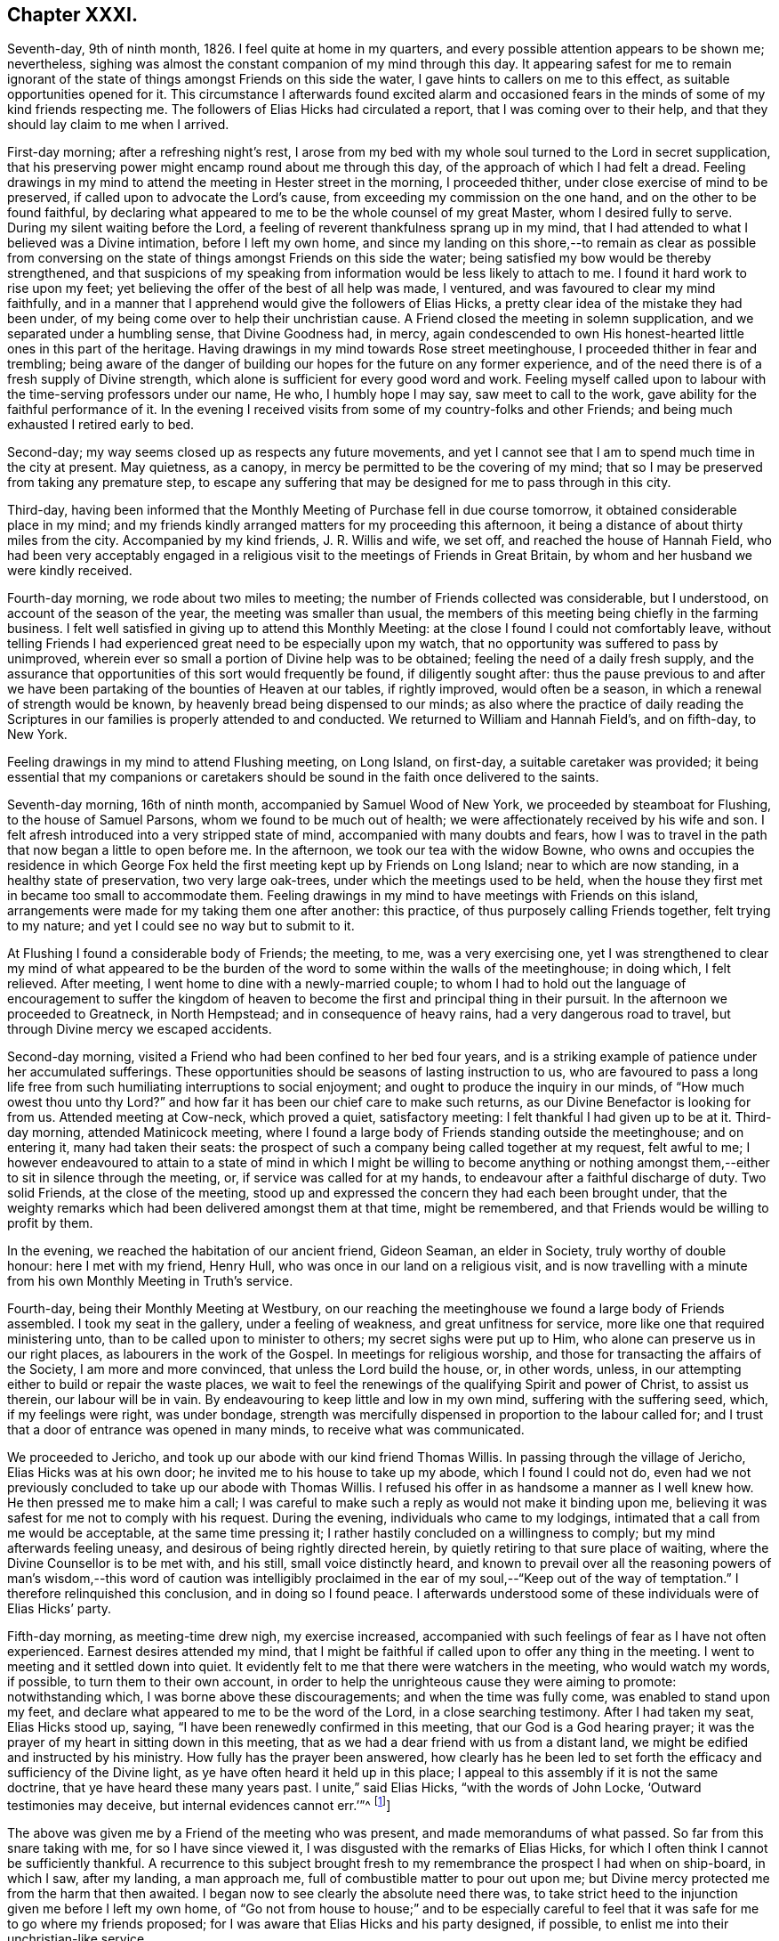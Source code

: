== Chapter XXXI.

Seventh-day, 9th of ninth month, 1826.
I feel quite at home in my quarters, and every possible attention appears to be shown me;
nevertheless, sighing was almost the constant companion of my mind through this day.
It appearing safest for me to remain ignorant of the state
of things amongst Friends on this side the water,
I gave hints to callers on me to this effect, as suitable opportunities opened for it.
This circumstance I afterwards found excited alarm and occasioned
fears in the minds of some of my kind friends respecting me.
The followers of Elias Hicks had circulated a report,
that I was coming over to their help,
and that they should lay claim to me when I arrived.

First-day morning; after a refreshing night`'s rest,
I arose from my bed with my whole soul turned to the Lord in secret supplication,
that his preserving power might encamp round about me through this day,
of the approach of which I had felt a dread.
Feeling drawings in my mind to attend the meeting in Hester street in the morning,
I proceeded thither, under close exercise of mind to be preserved,
if called upon to advocate the Lord`'s cause,
from exceeding my commission on the one hand, and on the other to be found faithful,
by declaring what appeared to me to be the whole counsel of my great Master,
whom I desired fully to serve.
During my silent waiting before the Lord,
a feeling of reverent thankfulness sprang up in my mind,
that I had attended to what I believed was a Divine intimation,
before I left my own home,
and since my landing on this shore,--to remain as clear as possible from
conversing on the state of things amongst Friends on this side the water;
being satisfied my bow would be thereby strengthened,
and that suspicions of my speaking from information would be less likely to attach to me.
I found it hard work to rise upon my feet;
yet believing the offer of the best of all help was made, I ventured,
and was favoured to clear my mind faithfully,
and in a manner that I apprehend would give the followers of Elias Hicks,
a pretty clear idea of the mistake they had been under,
of my being come over to help their unchristian cause.
A Friend closed the meeting in solemn supplication,
and we separated under a humbling sense, that Divine Goodness had, in mercy,
again condescended to own His honest-hearted little ones in this part of the heritage.
Having drawings in my mind towards Rose street meetinghouse,
I proceeded thither in fear and trembling;
being aware of the danger of building our hopes for the future on any former experience,
and of the need there is of a fresh supply of Divine strength,
which alone is sufficient for every good word and work.
Feeling myself called upon to labour with the time-serving professors under our name,
He who, I humbly hope I may say, saw meet to call to the work,
gave ability for the faithful performance of it.
In the evening I received visits from some of my country-folks and other Friends;
and being much exhausted I retired early to bed.

Second-day; my way seems closed up as respects any future movements,
and yet I cannot see that I am to spend much time in the city at present.
May quietness, as a canopy, in mercy be permitted to be the covering of my mind;
that so I may be preserved from taking any premature step,
to escape any suffering that may be designed for me to pass through in this city.

Third-day,
having been informed that the Monthly Meeting of Purchase fell in due course tomorrow,
it obtained considerable place in my mind;
and my friends kindly arranged matters for my proceeding this afternoon,
it being a distance of about thirty miles from the city.
Accompanied by my kind friends, J. R. Willis and wife, we set off,
and reached the house of Hannah Field,
who had been very acceptably engaged in a religious
visit to the meetings of Friends in Great Britain,
by whom and her husband we were kindly received.

Fourth-day morning, we rode about two miles to meeting;
the number of Friends collected was considerable, but I understood,
on account of the season of the year, the meeting was smaller than usual,
the members of this meeting being chiefly in the farming business.
I felt well satisfied in giving up to attend this Monthly Meeting:
at the close I found I could not comfortably leave,
without telling Friends I had experienced great need to be especially upon my watch,
that no opportunity was suffered to pass by unimproved,
wherein ever so small a portion of Divine help was to be obtained;
feeling the need of a daily fresh supply,
and the assurance that opportunities of this sort would frequently be found,
if diligently sought after:
thus the pause previous to and after we have been
partaking of the bounties of Heaven at our tables,
if rightly improved, would often be a season,
in which a renewal of strength would be known,
by heavenly bread being dispensed to our minds;
as also where the practice of daily reading the Scriptures
in our families is properly attended to and conducted.
We returned to William and Hannah Field`'s, and on fifth-day, to New York.

Feeling drawings in my mind to attend Flushing meeting, on Long Island, on first-day,
a suitable caretaker was provided;
it being essential that my companions or caretakers should
be sound in the faith once delivered to the saints.

Seventh-day morning, 16th of ninth month, accompanied by Samuel Wood of New York,
we proceeded by steamboat for Flushing, to the house of Samuel Parsons,
whom we found to be much out of health;
we were affectionately received by his wife and son.
I felt afresh introduced into a very stripped state of mind,
accompanied with many doubts and fears,
how I was to travel in the path that now began a little to open before me.
In the afternoon, we took our tea with the widow Bowne,
who owns and occupies the residence in which George Fox
held the first meeting kept up by Friends on Long Island;
near to which are now standing, in a healthy state of preservation,
two very large oak-trees, under which the meetings used to be held,
when the house they first met in became too small to accommodate them.
Feeling drawings in my mind to have meetings with Friends on this island,
arrangements were made for my taking them one after another: this practice,
of thus purposely calling Friends together, felt trying to my nature;
and yet I could see no way but to submit to it.

At Flushing I found a considerable body of Friends; the meeting, to me,
was a very exercising one,
yet I was strengthened to clear my mind of what appeared to be
the burden of the word to some within the walls of the meetinghouse;
in doing which, I felt relieved.
After meeting, I went home to dine with a newly-married couple;
to whom I had to hold out the language of encouragement to suffer the
kingdom of heaven to become the first and principal thing in their pursuit.
In the afternoon we proceeded to Greatneck, in North Hempstead;
and in consequence of heavy rains, had a very dangerous road to travel,
but through Divine mercy we escaped accidents.

Second-day morning, visited a Friend who had been confined to her bed four years,
and is a striking example of patience under her accumulated sufferings.
These opportunities should be seasons of lasting instruction to us,
who are favoured to pass a long life free from such
humiliating interruptions to social enjoyment;
and ought to produce the inquiry in our minds, of "`How much owest thou unto thy Lord?`"
and how far it has been our chief care to make such returns,
as our Divine Benefactor is looking for from us.
Attended meeting at Cow-neck, which proved a quiet, satisfactory meeting:
I felt thankful I had given up to be at it.
Third-day morning, attended Matinicock meeting,
where I found a large body of Friends standing outside the meetinghouse;
and on entering it, many had taken their seats:
the prospect of such a company being called together at my request, felt awful to me;
I however endeavoured to attain to a state of mind in which I might be willing to become
anything or nothing amongst them,--either to sit in silence through the meeting,
or, if service was called for at my hands,
to endeavour after a faithful discharge of duty.
Two solid Friends, at the close of the meeting,
stood up and expressed the concern they had each been brought under,
that the weighty remarks which had been delivered amongst them at that time,
might be remembered, and that Friends would be willing to profit by them.

In the evening, we reached the habitation of our ancient friend, Gideon Seaman,
an elder in Society, truly worthy of double honour: here I met with my friend,
Henry Hull, who was once in our land on a religious visit,
and is now travelling with a minute from his own Monthly Meeting in Truth`'s service.

Fourth-day, being their Monthly Meeting at Westbury,
on our reaching the meetinghouse we found a large body of Friends assembled.
I took my seat in the gallery, under a feeling of weakness,
and great unfitness for service, more like one that required ministering unto,
than to be called upon to minister to others; my secret sighs were put up to Him,
who alone can preserve us in our right places, as labourers in the work of the Gospel.
In meetings for religious worship, and those for transacting the affairs of the Society,
I am more and more convinced, that unless the Lord build the house, or, in other words,
unless, in our attempting either to build or repair the waste places,
we wait to feel the renewings of the qualifying Spirit and power of Christ,
to assist us therein, our labour will be in vain.
By endeavouring to keep little and low in my own mind, suffering with the suffering seed,
which, if my feelings were right, was under bondage,
strength was mercifully dispensed in proportion to the labour called for;
and I trust that a door of entrance was opened in many minds,
to receive what was communicated.

We proceeded to Jericho, and took up our abode with our kind friend Thomas Willis.
In passing through the village of Jericho, Elias Hicks was at his own door;
he invited me to his house to take up my abode, which I found I could not do,
even had we not previously concluded to take up our abode with Thomas Willis.
I refused his offer in as handsome a manner as I well knew how.
He then pressed me to make him a call;
I was careful to make such a reply as would not make it binding upon me,
believing it was safest for me not to comply with his request.
During the evening, individuals who came to my lodgings,
intimated that a call from me would be acceptable, at the same time pressing it;
I rather hastily concluded on a willingness to comply;
but my mind afterwards feeling uneasy, and desirous of being rightly directed herein,
by quietly retiring to that sure place of waiting,
where the Divine Counsellor is to be met with, and his still,
small voice distinctly heard,
and known to prevail over all the reasoning powers of man`'s wisdom,--this word of caution
was intelligibly proclaimed in the ear of my soul,--"`Keep out of the way of temptation.`"
I therefore relinquished this conclusion, and in doing so I found peace.
I afterwards understood some of these individuals were of Elias Hicks`' party.

Fifth-day morning, as meeting-time drew nigh, my exercise increased,
accompanied with such feelings of fear as I have not often experienced.
Earnest desires attended my mind,
that I might be faithful if called upon to offer any thing in the meeting.
I went to meeting and it settled down into quiet.
It evidently felt to me that there were watchers in the meeting,
who would watch my words, if possible, to turn them to their own account,
in order to help the unrighteous cause they were aiming to promote:
notwithstanding which, I was borne above these discouragements;
and when the time was fully come, was enabled to stand upon my feet,
and declare what appeared to me to be the word of the Lord,
in a close searching testimony.
After I had taken my seat, Elias Hicks stood up, saying,
"`I have been renewedly confirmed in this meeting, that our God is a God hearing prayer;
it was the prayer of my heart in sitting down in this meeting,
that as we had a dear friend with us from a distant land,
we might be edified and instructed by his ministry.
How fully has the prayer been answered,
how clearly has he been led to set forth the efficacy
and sufficiency of the Divine light,
as ye have often heard it held up in this place;
I appeal to this assembly if it is not the same doctrine,
that ye have heard these many years past.
I unite,`" said Elias Hicks, "`with the words of John Locke,
'`Outward testimonies may deceive, but internal evidences cannot err.`'`"^
footnote:[It may be useful, both as caution and information to Friends,
to give an extract from a letter written by a much esteemed Friend of Philadelphia,
to the author of the Beacon, soon after the appearance of his book, in America,
which will show what Elias Hicks meant by the phrases "`Divine
light`" and "`internal evidences.`"
{footnote-paragraph-split}
"`There is a natural tendency in the human mind,
when not under the regulating power of the Spirit of Truth, to run into extremes;
and under such circumstances, it often happens,
that in our zeal against a certain class of errors, we lose the true medium,
and slide into those of an opposite character.
{footnote-paragraph-split}
Such,
I apprehend, has been the case in writing this book, the Beacon.
In thy anxiety to expose the monstrous errors of Hicksism,
and to guard Friends against the dreadful consequences which must result from it,
thou hast suffered thy mind to be carried away by a false,
though specious train of reasoning;
and concluded that the precious Scripture doctrine
of the sensible guidance of the Holy Spirit,
was the cause of the awful delusion,
which unhappily spread over so large a portion of our Society here.
I am as strongly opposed to Hicksism as any one;
and I have had sufficient acquaintance with it and its advocates, to know,
that it was not the belief of the aforesaid Christian doctrine,
but a gross perversion and abuse of it,
which produced and spread the delusion of Elias Hicks and his followers.
It was going from this doctrine, and trusting to the strength of his own reason,
and in this state studying the Scriptures to find arguments to support his unbelief,
that carried him away;
and after thus bringing himself to disbelieve the truths of Christianity,
he then made use of the doctrine of the light within,
as a cloak to conceal the deformity, of his infidel opinions,
the more easily to insinuate them among his hearers.
{footnote-paragraph-split}
"`But with all his pretensions to the guidance of the light of Christ,
he united with thee in rejecting it; for I know well from my own acquaintance with him,
that he believed in nothing more than human reason;
which was what he meant by the term he so often used--"`immediate revelation;`"--declaring,
that without it, we should not know a tree from a horse,
nor a horse from a man.
{footnote-paragraph-split}
It was
therefore the rejection of the doctrine of Holy Scripture respecting
the guidance of the Spirit of Christ in the soul of man,
which led him into his errors; and this undeniable fact ought to be a solemn warning,
to all those who are tempted to fall into the same error,
of rejecting the safe and certain guide, which in the mercy of a gracious Creator,
has been kindly dispensed to us.
It is one of the subtle stratagems of the enemy of souls,
to beguile and deceive the members of our Society by the false notion,
that the doctrine of the light within leads to Hicksism; for,
having failed to sweep away the Society by the floods of infidelity,
and seeing that those who are left are clean escaped from that pit,
and abhor its pollutions,
he is now trying the more plausible and specious plan of misrepresenting
and perverting the true Christian doctrines of Quakerism;
and thus, by his lying insinuations, persuading them to desert that doctrine,
and turn back again to the carnal and formal profession and views,
out of which they were redeemed.`"]]

The above was given me by a Friend of the meeting who was present,
and made memorandums of what passed.
So far from this snare taking with me, for so I have since viewed it,
I was disgusted with the remarks of Elias Hicks,
for which I often think I cannot be sufficiently thankful.
A recurrence to this subject brought fresh to my
remembrance the prospect I had when on ship-board,
in which I saw, after my landing, a man approach me,
full of combustible matter to pour out upon me;
but Divine mercy protected me from the harm that then awaited.
I began now to see clearly the absolute need there was,
to take strict heed to the injunction given me before I left my own home,
of "`Go not from house to house;`" and to be especially careful
to feel that it was safe for me to go where my friends proposed;
for I was aware that Elias Hicks and his party designed, if possible,
to enlist me into their unchristian-like service.

Sixth-day morning, 22nd of ninth month, we attended the meeting at Bethpage,
where we had the company of Anna Willis and her son Thomas,
which was a great comfort to me.
This meetinghouse is placed pretty much in the centre of a small full-grown wood;
the horses are tied to the trees round about the meetinghouse:
everything had a rustic appearance,
a simplicity that would be likely to strike a stranger as I was.
Friends gathered more irregularly than I had yet observed on this side of the water.
I had to tell them,
"`if solitude and a retired situation would secure for them good meetings,
they were in a peculiar manner privileged, to what such were, who,
when they meet together for the purpose of religious worship,
meet in the throng of thickly-settled cities and towns;
but to have good meetings we must come together with
hearts and minds devoted to God out of meetings;
without which there could be no presenting our bodies a living sacrifice, holy,
acceptable to God, which is our reasonable service.`"
The rude and idle manner in which some of the men and lads sat,
had so attracted my attention,
that I found it would be unsafe for me to suffer the meeting to separate,
and not lay this subject before the members, which I endeavoured to do in a tender way;
recommending Friends to bring the young men and lads up to the top of the meeting,
that they might be more under notice than was the case where they now took their seats.
Some of the members of the meeting acknowledged the necessity
of such steps as I had proposed being taken.

In the afternoon we proceeded to Jerusalem: on entering the meetinghouse,
as my view was only to Friends, I was apprehensive they had not attended to my request,
and that we should have a crowd of such, as do not usually attend our religious meetings;
but this I afterwards understood was not the case.
The meeting was held in a private house; it was a newly-settled meeting,
and the last which Solomon Underbill attended,
in which he was acceptably engaged in the exercise of his gift;
although feeble in body from advanced age,
yet he was strong in his attachment to his great Master`'s cause,
which he boldly pleaded through much suffering;
he had been brought forward as a delinquent by Elias Hicks and his party,
who made up by far the greater part of the meeting,
with some other members of Jericho Monthly Meeting,
because they durst not unite with Elias Hicks in his unsound doctrines.
After meeting, Samuel Wood and myself rode to Hempstead.

Seventh-day morning, we left Hempstead for Flushing,
hoping to reach New York this evening;
on arriving at the house of our friend Samuel Parsons, we were informed,
that the corpse of a Friend, whom we had left in a very weak state of health,
when we were there before, had then left the house in order for interment; I had hoped,
after such a succession of exercise,
we should be permitted to proceed quietly to New York.
Our bodies needed some refreshment, but time would not allow of it,
unless we disturbed the meeting by going in after it was settled;
we therefore proceeded to the meetinghouse, where I took my seat,
bowed in spirit under a sense of great poverty and strippedness,
perhaps as much so as I have at any time known: but as matter opened on my mind,
and a willingness was wrought in me, strength was afforded to disclose it to the meeting.
After the meeting closed, apprehensions were awakened in my mind,
that my desire to reach New York this evening might be disappointed;
having some fears that I should be obliged to return to Jericho,
and attend their first-day morning meeting;
but after weighing this matter in the best way I was capable of,
and my mind being brought to be fully resigned to
go back to Jericho if it really were required,
I felt excused from this bitter cup, and we proceeded on our way to New York;
which place we were favoured to reach safely early in the evening.

First-day, attended Rose street meeting.
It is trying to my nature to refuse the importunity of my friends to visit them,
my natural disposition being open and communicative;
but I am satisfied with the caution given me by my Divine Master,
before I left my own home,
and from time to time repeated since,--"`Go not from house to house.`"

Fourth-day, 27th of ninth month, attended Rose street meeting;
at the close of the meeting for worship, the preparative meeting was held;
apprehending I was now favoured with a more clear prospect of future movements,
I informed the preparative meeting that I believed it would be right for me to
attend some of the meetings within the compass of Purchase Quarterly Meeting;
and then to proceed to attend the Quarterly Meetings,
with such of the Monthly and other meetings as fell in course,
belonging to the Yearly Meeting of New York.
This information appeared to obtain the solid and
weighty deliberation of some minds in the meeting,
and a general concurrence with my views was expressed:
some members of the meeting were accordingly nominated to
provide the necessary accommodation for my travelling;
who were requested also to turn their attention toward
a Friend as a suitable companion for me.

Fifth-day, attended Hester street meeting:
I felt truly thankful my lot was cast amongst Friends of this meeting,
it being a memorable time to many of us, in which it might truly be said,
by the living members of the body,
we were favoured to witness a being baptized together into the one, eternal,
invisible Spirit; and in degree permitted to partake of the same spiritual meat,
and to drink of the same spiritual Rock, which rock is Christ,
by his inward and spiritual manifestations to the souls of such,
as in simplicity and godly sincerity continue to look up to him.

Sixth-day, through close exercise of mind, and much bodily indisposition,
I had a trying day.
In the evening many Friends dropped in to see me: after awhile conversation ceased,
and a sweet quiet ensued, during which, we were favoured afresh to witness that He,
who in mercy condescended to visit our forefathers in the beginning,
when we were first gathered to be a people,
is still in mercy continuing to manifest himself to be near to us;
to help us in the faithful support of those Christian testimonies,
and in the promulgation of those Christian principles, which they were made instrumental,
in the Divine hand, of spreading as from sea to sea,
under great and sore travail of mind, subject to great deprivation of bodily comforts,
and even to great sufferings: under a grateful sense of His mercy this evening closed,
and a fresh call was proclaimed in the ear of my mind, "`Bless the Lord, O my soul,
and all that is within me bless his holy name, and forget not all his benefits.`"

First-day morning, 1st of tenth month, 1826, rode to Manhatten-ville,
about five miles out of the city, and attended meeting there;
this being only an allowed meeting,
a committee of Friends of New York were under appointment to attend it,
in addition to the small number of Friends who reside in the neighbourhood.
For a time after I took my seat, I had much suffering of mind to endure,
through a fear I had missed my way in leaving the city.
I endeavoured after as correct a view as possible of my motive,
without being able to see otherwise than that it was pure,
having but one desire in my so doing,
which was that I might be found in the way of my religious duty.
I believe it right for me thus to record and expose my various trials,
for the help and encouragement of those who may come after me;
not doubting but that such seasons of probation are
permitted in great mercy to attend us,
in order that they may prove the means of inducing us to try the fleece,
both wet and dry.
After endeavouring patiently to bear these provings of mind,
deliverance came from that all-bountiful hand, who, when he pleases, says,
"`It is enough.`"
When the meeting closed, I felt thankful I had given up to sit with Friends here;
it proving a solid opportunity.

Feeling drawings on my mind to attend the afternoon meeting in Hester street in the city,
we were favoured to reach the meetinghouse in seasonable time;
the meeting was very largely attended.
There was good ground for believing, that it proved a solid,
satisfactory opportunity to many; some, I had no doubt,
left the meetinghouse under an evidence of the comforting, solacing presence of Him,
who remains to be the resurrection and the life to his humble dependent children.
In adorable mercy,
he condescended to fulfill his gracious promise to those gathered
in his name,--that he would be in the midst of them;
this being mercifully granted, the mind is relieved from anxiety about instrumental help.

From the mixed state of many Friends`' families in this city,
some sound and others unsound in our principles,
it requires great circumspection in visiting them:
the latter generally giving abundant proof of their having a life in argument,
and being very forward in attempting to introduce their unsound doctrines on all occasions,
and not generally strict in keeping to the truth,
when they report any part of a conversation that may have taken place between them and
such as cannot unite with them in their erroneous views of subjects of vital importance.

Third-day, attended the monthly Select Meeting;
but through giving way on the part of a few of its
members to listen to those unsound principles,
which are now industriously propagating by Elias Hicks and his adherents,
this meeting has become like a house divided against itself.
It proved a suffering meeting,
there appearing no way for the relief of the sound members of this meeting,
but patiently to wait the full time when the Lord shall see meet to effect their deliverance.

Fourth-day, attended Hester street meetinghouse, where the Monthly Meeting is held.
When the queries had been answered, Samuel Wood, who had kindly offered to accompany me,
and drive the horses, informed the meeting thereof,
and it appeared to settle down quietly under the consideration of the subject;
much expression of concurrence was made;
but an opposing spirit manifested itself on the part of the disaffected members,
who objected to Samuel Wood`'s accompanying me.
This brought the meeting under considerable embarrassment,
and placed me in a very trying situation.
I informed the meeting Samuel Wood`'s former services had been very acceptable to me;
after which, I found my safety was in sitting, and silently hearing what passed,
without any further interference;
the oppositionists continuing warmly to object to
Samuel Wood`'s having a minute to accompany me.

After much time being spent on the subject, there appeared no other way to proceed,
than by submitting the consideration of providing me with
a companion to a standing committee of the Meeting for Sufferings,
which I afterwards understood consisted of four Friends,
two of whom were with the sound part of the Society,
and the other two in league with Elias Hicks and his party.
I thought I might truly say, I was brought into a very strait place,
and for a time saw no way for my help,
believing unless Samuel Wood was permitted to accompany me,
I should not be able to prosecute my religious engagements
in visiting the meetings of this Yearly Meeting;
but the opposition to his going was conducted with such determination,
I could not see how this difficulty was to be got through.
A glimmering of hope unexpectedly opened before me, that,
if I endeavoured to keep in the quiet,
and avoid giving way to unnecessary anxiety under my present trials,
the way would open for my enlargement,
however great the improbability might appear at present;
and that I should know the Lord`'s power to be all-sufficient to preserve
me from the dangerous deadening influence of this opposing spirit,
which, acting under the control of the prince of the power of the air,
works in the hearts of the children of disobedience,
and which was in a most sorrowful manner, dividing in Jacob, and scattering in Israel.

Sixth-day,
I found that my being disappointed in my prospects
relative to my kind friend Samuel Wood,
had excited great sympathy, both in the city and elsewhere, amongst Friends;
but being preserved in the quiet since the Monthly Meeting,
I thought I felt it required of me to request my
friends not to cherish any anxiety on my account;
believing that when the time was fully come,
way would be made for me to pursue my journey;
and that it would be unsafe for me to enter into conversation
relative to what had passed in the Monthly Meeting;
because, trying as this disappointment had felt to me at the first,
a quiet submission on my part would be more likely to help me,
than any thing of my own contrivance or activity.

Seventh-day, on my return home from collecting a few articles necessary for my journey,
a Friend came to inform me,
that Adam and Anne Mott were intending to be at Cornwall Quarterly Meeting,
and were willing to take charge of me thither and back again to New York.
This offer I felt most easy to accept for the present.

First-day morning, attended Hester street meeting, which was large,
and several weighty testimonies were borne:
my lot was to endeavour to promote in some minds a willingness
to look to the Divine Counsellor in themselves,
that they might be favoured to see that rotten foundation,
on which they were building their views of religious matters,
and thereby risking their eternal happiness.
Although I found it hard work to obtain relief,
yet fresh cause was felt to set up the Ebenezer, to the praise of Him, who,
when he calls to the work, gives strength for the performance of it,
although at times greatly to the abasement of the creature,
that He alone may have the praise.
In the afternoon I sat with Friends at Rose street meeting, which was small:
in the evening several Friends came to my quarters to take their leave of me;
we had a quiet solid sitting together, affording some relief.
My mind had been much tried after the close of the afternoon meeting at Rose street,
and I was unable to understand why;
for I could not see but I had been in the way of my duty, in standing upon my feet,
nor had I kept back any part of what was given me for the people,
or added any thing of my own.
Trying as this baptism was to human nature to endure, yet I felt thankful for it;
and for that Divine support which I experienced whilst labouring under it,
not doubting but that such dispensations are intended in mercy, to humble the creature,
that so all boasting may be excluded,
and that all praise may be given to the Father and his Son Christ Jesus,
to whom only it belongs.

Second-day, 9th of tenth month, 1826. Accompanied by Adam Mott and his wife,
I left my comfortable abode in the city:
we were favoured safely to reach Richard Mott`'s this evening.

Third-day, we attended the Select Preparative Meeting of Mamaroneck;
a quiet and comfortable meeting.
Fourth-day, we attended the Monthly Meeting, which was large.
The service called for at my hands was comparable
to that of entering the cellar of a large old building,
to examine the foundation on which it stood,
and search out the decayed stones and rotten timbers in the foundation,
in order that they might be removed;
that so way might be made for sound materials to be placed in their room.
In the Monthly Meeting it appeared evident,
that unsoundness of principle had made inroads on the minds of some who were busy-bodies,
and took an active part in the concerns of society,
thereby standing in the way of such as were qualified to
come forward and lend a helping hand in the discipline.
The day closed peacefully; in the evening we rode to our kind friend Esther Griffin`'s,
where we took up our abode for the night.

Fifth-day morning, was very stormy, which was discouraging,
as we intended to be at the Monthly Meeting of Shapaqua, about seven miles`' ride;
and proceeded accordingly.
In the meeting for worship,
I had to open the state of things amongst Friends of this meeting,
in such a pointed manner, that when I took my seat I was plunged into discouragement,
fearing what I communicated had proceeded from the transformations of the evil one.
Gladly would I have made my escape from the meetinghouse,
could I have done it with propriety; but endeavoured to settle down into the quiet,
that I might be favoured to come at a true sense
how far my movements had been in the vision of light.
An elderly Friend stood up, and in a solid,
feeling manner expressed his concurrence with the plain truths that had
been delivered amongst them by a stranger from a distant land,
and the desire he felt that the labour which had
been bestowed might be profitable to them.

After meeting, we rode to the house of Moses Sutton, at Croton Valley,
and took up our abode for the night.
On recurring to the baptism I was introduced into in the meeting for worship,
after I had been engaged in religious service,
I thought there was cause for thankfulness on my part,
although it was to the creature most humiliating;
but the assurance attends that it was permitted in great mercy to humble me;
and earnest were my cravings that the same Divine mercy and lovingkindness,
that had thus permitted me to be tried and proved, would not spare me;
but continue to make use of such means, from time to time,
as were necessary to keep me truly humble,
in a state of nothingness and entire dependence upon Him,
who alone remains to be a covert from the heat, a shelter from the storm,
and the shadow of a mighty rock in a weary land, when the blast of the terrible one may,
for the trial of our faith in our holy Redeemer`'s power,
be suffered to come up against our walls: thus closed this day.

Sixth-day morning, we proceeded to Amawalk meeting.
I felt cause for thankfulness in being introduced into that state of mind, which,
if abode under, would prove preparatory to receiving the wine of the kingdom,
should my Divine Master see meet to dispense a portion of it either for my own consolation,
or to mete out for the comfort of others.
We understood the meeting was not so largely attended as generally is the case:
much close exercise of mind and religious labour fell to my lot;
but as faithfulness obtained the ascendency over that fearfulness which is of the creature,
the reward of peace was the result.
Testimonies were borne by some Friends of the meeting, at its close,
in confirmation of the plain truths that had been delivered amongst them.
I was given to understand, that reports were in circulation in this Quarterly Meeting,
of my being closeted with Elias Hicks for an hour,
and that I had declared to a member of Society, who was one of his adherents,
that the state of things amongst Friends in England, when I left it, was worse,
with respect to the prevalency of a separating, dividing spirit, than in this land,
and that the followers of Elias Hicks had brought me over to their party.
Although I well knew all these reports to be utterly false and unfounded, yet,
on my first hearing them, they occasioned me some painful feelings,
not knowing how they might have a tendency to block up my way in the minds of some Friends.
I thought of endeavouring to have them cleared up;
but taking the best view of the subject I was capable of,
it appeared safest for me to move quietly forward, and mind my great Master`'s business;
under an assurance, that these false and unfounded reports,
would in time remedy themselves: and here I was enabled to leave this painful matter.

Seventh-day; after an early dinner we left Amawalk towards Peek`'s-kill,
and lodged at the house of Abraham Carpenter.

First-day morning, we attended Peek`'s-kill meeting.
In the afternoon we walked about two miles to take tea with a Friend`'s family,
where we found a number of young people: conversation occurred, in which I took a share,
until I found I could no longer take any interest therein,
and yet I feared to give way to the feelings my mind was brought under,
lest I should get into a habit of preaching when not called upon;
and through a fear of this sort,
I kept silence until some of the company rose to leave the house,
which obliged me to request them to take their seats again,
and strength was afforded me to obtain relief.
I returned in the evening to James Brown`'s, with a peaceful mind.

Second-day, 16th of tenth month; we proceeded on our way to Cornwall Quarterly Meeting:
reached Canterbury, the residence of the widow of David Sands,
who spent many years in the service of Truth in Old England.

We attended the Select Quarterly Meeting for Cornwall,
which appeared to be composed of some solid weighty Friends,
who manifested a lively zeal for the preservation of soundness in this part of the body.
As I endeavoured to stand resigned to be anything or nothing,
the Lord mercifully condescended to be near for my help,
enabling me to rejoice under a sense of the sufficiency of his
power to give strength for the performance of the work whereunto,
I humbly hope I may say, I felt his renewed call.
The Quarterly Meeting commenced with a meeting for worship, which was largely attended.
The meeting for discipline was greatly disturbed by many young
men coming into the meetinghouse in a noisy and rather rude manner:
after it had become settled again,
feeling an engagement of mind to speak publicly to them relative to their conduct,
I endeavoured to do it in as affectionate a manner
as the nature of such an offence allowed of;
which, I had reason to believe,
was a relief to the rightly exercised members of the meeting.
Cornwall is a newly settled Quarterly Meeting;
the members of it at one time formed a part of Nine Partners`' Quarterly Meeting.
The summary manner in which the queries from the Monthly Meetings were answered,
brought me under the necessity of casting before
the meeting the views I had on this subject.
This appeared to give courage to others, who before had kept silence,
to express their uneasiness with this practice,
which the Monthly Meetings had fallen into.

The meeting was brought under considerable exercise,
that in future the Monthly Meetings should be more explicit in answering the queries,
and a minute was made to go down to the Monthly and Preparative Meetings,
to induce a compliance with the views the meeting had taken on the subject.
Observing that the men`'s meeting was drawing to a close,
and my mind continuing to be exercised with a subject in
which the women were equally concerned with the men,
I requested, if agreeable to the men`'s and women`'s meeting,
that the shutters between the two apartments might be raised,
which took place accordingly.
In obtaining full relief to my own mind,
I was brought under the necessity of going more into
particulars than felt pleasant to my natural inclination;
yet there was fresh cause for me to say,
hitherto the Lord hath been my stay and my support; to him be the praise given.
The concluding meeting for worship was held the next morning, which was largely attended,
and proved a favoured time,
closing with solemn prayer and thanksgiving to Almighty God for his unmerited mercies;
in that he had been pleased once more to manifest his regard
towards the members of this Quarterly Meeting;
under a grateful sense of which Friends separated.

Seventh-day, 21st of tenth month,
we rode to Jonah Odett`'s. The road over the mountains
not admitting of a carriage to travel upon it,
we were obliged to take another route, which made our journey about twenty-seven miles,
and a part of the road was so very bad, that it appeared at times dangerous to proceed.
I endeavoured after patience, under a belief no harm would be suffered to befall us;
and we were thankful when favoured to reach the Upper Clove in safety.

First-day morning: we proceeded to Cokeatt meetinghouse,
about one mile and a half distant,
but the road was worse than any we had travelled the day before.
There are very few members to keep up this meeting, yet,
others coming in who do not profess with our Society, we had a considerable attendance:
in the evening Jonah Odett`'s family was collected,
and after the opportunity of reading closed, a pause took place; when counsel,
I humbly trust,
suitable to the states of some of the younger part of our company was handed out,
which I was ready to hope, would not be lost.
We were much comforted in being in this family,
and the solid manner in which the evening was passed,
rewarded me for giving up to attend this meeting.

The next day, my companions and myself proceeded towards New York,
a journey of about forty miles,
which place we were favoured to reach late in the afternoon; here we parted,
having myself been most kindly and affectionately cared for by them.

Third-day; during my sleepless hours last night,
some of my future prospects of religious duty occupied my mind,
and not being able to look to any one for a companion but my friend Samuel Wood,
I endeavoured to dwell patiently under the weight of this subject,
when Truth appeared to me to point out the propriety of having
the standing committee of the Meeting for Sufferings called together,
to whom was referred the care of providing me with a companion,
of which number I found Samuel Wood was one;
and that it would be proper for me to attend,
and lay before them the trying situation I was placed in,
no reason whatsoever having been brought forward
for objecting to Samuel Wood`'s being my caretaker.
I opened the views I had of this subject to a few suitable Friends,
all of whom concurred with me herein;
but it appeared best to leave the summoning of this
committee until I returned again to New York,
after I had attended the Quarterly Meeting of Flushing on Long Island.

Fourth-day morning: accompanied by Adam and Anne Mott, I proceeded to Flushing,
on Long Island, to attend the Quarterly Meeting,
and was kindly received by Samuel Parsons and wife.
The Select Quarterly Meeting began this morning: the queries were answered,
but in such a summary way,
as to render it difficult to come at the true state of this part of the Society;
these answers were passed over by the members of this meeting in silence.
I found I must lay before Friends the loss which meetings
sustained by answering the queries in such a summary way,
as it opened a door for smothering up wrong things,
which might at times creep into this part of the body.
From the answers brought up, it was clearly manifest,
that a breach of love and unity existed in one of the Select Monthly Meetings,
and that these wounds were so deep, as to proclaim the language, that help was wanting.
Although I felt that there would be great opposition
made by a party in the meeting to taking such a step,
+++[+++the appointment of a committee,]
yet I durst not do otherwise than propose it.
This was warmly objected to,
but by the weighty solid part of the meeting it was united with; divers Friends saying,
that attempts had been made to have a committee formed to visit the Select Monthly Meetings,
but such a measure had been uniformly opposed.
The prospect of Truth`'s prevailing over this spirit for awhile was cheering,
but such a determination to quash the proposal manifested itself again,
that this hope was almost lost sight of; and yet it did not appear right to Friends,
who had the welfare of Society at heart, that it should be too easily abandoned.
Friends were encouraged by some well-concerned strangers present,
to maintain their standing with becoming firmness.

While this subject was agitated,
the mournful desolation that prevailed in the Select
Monthly Meeting of Jericho became more exposed,
by those of that meeting who warmly opposed a committee being appointed,
and a scene of oppression was developed,
which would have pierced the hearts of most present.
These things strengthened the hands of the sound members of the meeting,
in their apprehension of the need of a committee being now appointed,
to visit the Select Monthly Meetings;
and Friends endeavouring in patience to maintain their ground,
Truth prevailed over opposition, and a committee was obtained,
to the relief of the sound members of the meeting but not until we had
sat together from ten o`'clock in the morning till five in the afternoon.

The next morning the Quarterly Meeting for discipline commenced:
the answers to the queries brought up from the Monthly
Meetings were couched in such general terms,
as rendered it difficult to come at a correct statement
of the situation of the Monthly Meetings;
but it appeared in the present state of this Quarterly Meeting,
nothing could be done to remedy this mode of answering.

Seventh-day was spent in packing to prepare for the journey before me;
and the way now clearly opening for it, I requested that the committee,
who were entrusted with the care of providing me with a companion, should meet,
and that I should be allowed to sit with them during their deliberations.
I endeavoured to open to the committee my trying situation,
having left my native land to visit Friends on this continent,
and no prospect opened of any Friend as a companion so suitable as Samuel Wood;
besides I should not feel myself bound to accept of a companion,
though proposed by the committee, with whom I could not fully unite.
These remarks appeared to make some impression on the mind of one of the
individuals who were opposed to Samuel Wood`'s going with me.
The committee commissioned one of their company to
lay the matter again before the next Monthly Meeting,
and to see that some Friend took charge of me to Purchase Quarterly Meeting.

First-day: attended Hester street meeting in the morning and Rose street in the afternoon.
In the latter meeting I sat under much silent suffering, until at the close,
when my mouth was opened in a few words:
in the evening we had a large company at my quarters, mostly young people:
a time of solemn quiet took place.
